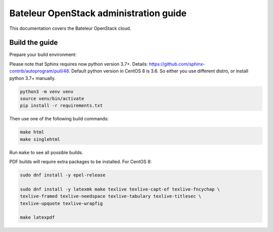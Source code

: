 Bateleur OpenStack administration guide
=======================================

This documentation covers the Bateleur OpenStack cloud.

Build the guide
---------------

Prepare your build environment:

Please note that Sphinx requires now python version 3.7+. Details: https://github.com/sphinx-contrib/autoprogram/pull/48.
Default python version in CentOS 8 is 3.6. So either you use different distro, or install python 3.7+ manually.

.. code-block:: console

   python3 -m venv venv
   source venv/bin/activate
   pip install -r requirements.txt

Then use one of the following build commands:

.. code-block:: console

   make html
   make singlehtml

Run ``make`` to see all possible builds.

PDF builds will require extra packages to be installed. For CentOS 8:

.. code-block:: console

   sudo dnf install -y epel-release

   sudo dnf install -y latexmk make texlive texlive-capt-of texlive-fncychap \
   texlive-framed texlive-needspace texlive-tabulary texlive-titlesec \
   texlive-upquote texlive-wrapfig

   make latexpdf
